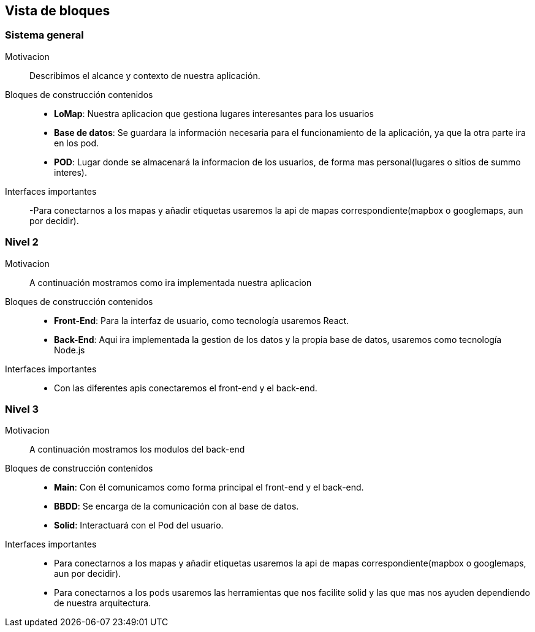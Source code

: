 [[section-building-block-view]]


== Vista de bloques
=== Sistema general

Motivacion::
Describimos el alcance y contexto de nuestra aplicación.
Bloques de construcción contenidos::
-  **LoMap**: Nuestra aplicacion que gestiona lugares interesantes para los usuarios
-  **Base de datos**: Se guardara la información necesaria para el funcionamiento de la aplicación, ya que la otra parte ira en los pod.
-  **POD**: Lugar donde se almacenará la informacion de los usuarios, de forma mas personal(lugares o sitios de summo interes).
Interfaces importantes::
-Para conectarnos a los mapas y añadir etiquetas usaremos la api de mapas correspondiente(mapbox o googlemaps, aun por decidir).

=== Nivel 2

Motivacion::
A continuación mostramos como ira implementada nuestra aplicacion
Bloques de construcción contenidos::
-  **Front-End**: Para la interfaz de usuario, como tecnología usaremos React.
-  **Back-End**: Aqui ira implementada la gestion de los datos y la propia base de datos, usaremos como tecnología Node.js

Interfaces importantes::
-	Con las diferentes apis conectaremos el front-end y el back-end.

=== Nivel 3

Motivacion::
A continuación mostramos los modulos del back-end
Bloques de construcción contenidos::
-  **Main**: Con él comunicamos como forma principal el front-end y el back-end.
-  **BBDD**: Se encarga de la comunicación con al base de datos.
-  **Solid**: Interactuará con el Pod del usuario.

Interfaces importantes::
- Para conectarnos a los mapas y añadir etiquetas usaremos la api de mapas correspondiente(mapbox o googlemaps, aun por decidir).
- Para conectarnos a los pods usaremos las herramientas que nos facilite solid y las que mas nos ayuden dependiendo de nuestra arquitectura.